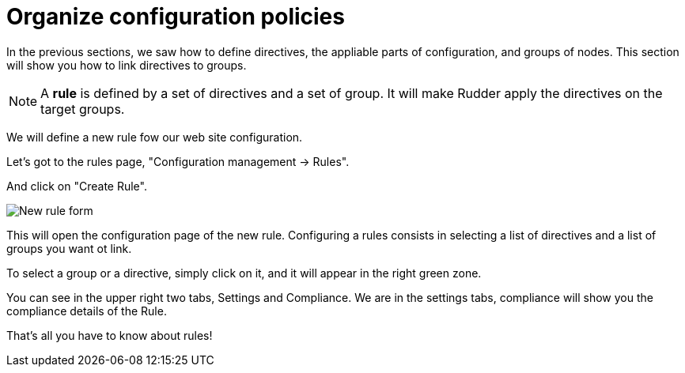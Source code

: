 = Organize configuration policies

In the previous sections, we saw how to define directives, the
appliable parts of configuration, and groups of nodes.
This section will show you how to link directives to groups.

[NOTE]

====

A *rule* is defined by a set of directives and a set of group.
It will make Rudder apply the directives on the target groups.

====

We will define a new rule fow our web site configuration.

Let's got to the rules page, "Configuration management -> Rules".

And click on "Create Rule".

image::./rule-2.png["New rule form", align="center"]

This will open the configuration page of the new rule.
Configuring a rules consists in selecting a list of directives and a list of groups you want ot link.

To select a group or a directive, simply click on it, and it will appear in the right green zone.

You can see in the upper right two tabs, Settings and Compliance.
We are in the settings tabs, compliance will show you the compliance details of the Rule.

That's all you have to know about rules!
